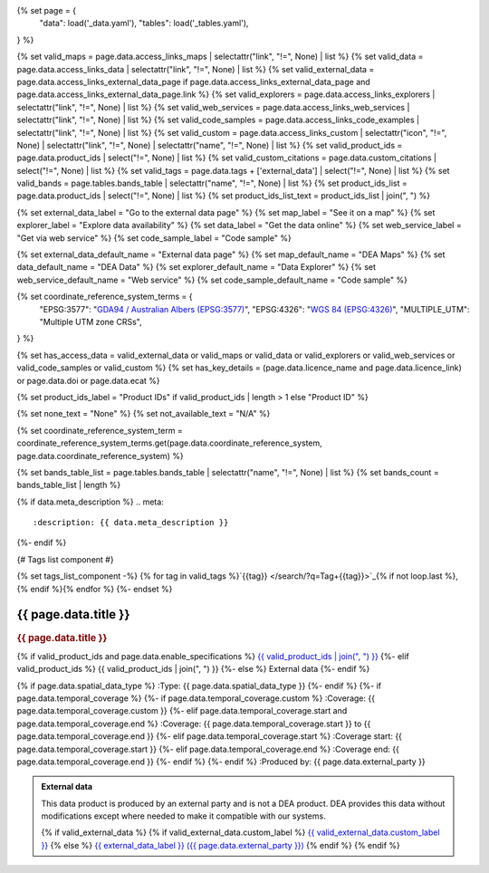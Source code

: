 {% set page = {
   "data": load('_data.yaml'),
   "tables": load('_tables.yaml'),
} %}

{% set valid_maps = page.data.access_links_maps | selectattr("link",  "!=", None) | list %}
{% set valid_data = page.data.access_links_data | selectattr("link",  "!=", None) | list %}
{% set valid_external_data = page.data.access_links_external_data_page if page.data.access_links_external_data_page and page.data.access_links_external_data_page.link %}
{% set valid_explorers = page.data.access_links_explorers | selectattr("link",  "!=", None) | list %}
{% set valid_web_services = page.data.access_links_web_services | selectattr("link",  "!=", None) | list %}
{% set valid_code_samples = page.data.access_links_code_examples | selectattr("link",  "!=", None) | list %}
{% set valid_custom = page.data.access_links_custom | selectattr("icon",  "!=", None) | selectattr("link",  "!=", None) | selectattr("name",  "!=", None) | list %}
{% set valid_product_ids = page.data.product_ids | select("!=", None) | list %}
{% set valid_custom_citations = page.data.custom_citations | select("!=", None) | list %}
{% set valid_tags = page.data.tags + ['external_data'] | select("!=", None) | list %}
{% set valid_bands = page.tables.bands_table | selectattr("name",  "!=", None) | list %}
{% set product_ids_list = page.data.product_ids | select("!=", None) | list %}
{% set product_ids_list_text = product_ids_list | join(", ") %}

{% set external_data_label = "Go to the external data page" %}
{% set map_label = "See it on a map" %}
{% set explorer_label = "Explore data availability" %}
{% set data_label = "Get the data online" %}
{% set web_service_label = "Get via web service" %}
{% set code_sample_label = "Code sample" %}

{% set external_data_default_name = "External data page" %}
{% set map_default_name = "DEA Maps" %}
{% set data_default_name = "DEA Data" %}
{% set explorer_default_name = "Data Explorer" %}
{% set web_service_default_name = "Web service" %}
{% set code_sample_default_name = "Code sample" %}

{% set coordinate_reference_system_terms = {
   "EPSG:3577": "`GDA94 / Australian Albers (EPSG:3577) <https://epsg.org/crs_3577/GDA94-Australian-Albers.html>`_",
   "EPSG:4326": "`WGS 84 (EPSG:4326) <https://epsg.org/crs_4326/WGS-84.html>`_",
   "MULTIPLE_UTM": "Multiple UTM zone CRSs",
} %}

{% set has_access_data = valid_external_data or valid_maps or valid_data or valid_explorers or valid_web_services or valid_code_samples or valid_custom %}
{% set has_key_details = (page.data.licence_name and page.data.licence_link) or page.data.doi or page.data.ecat %}

{% set product_ids_label = "Product IDs" if valid_product_ids | length > 1 else "Product ID" %}

{% set none_text = "None" %}
{% set not_available_text = "N/A" %}

{% set coordinate_reference_system_term = coordinate_reference_system_terms.get(page.data.coordinate_reference_system, page.data.coordinate_reference_system) %}

{% set bands_table_list = page.tables.bands_table | selectattr("name", "!=", None) | list %}
{% set bands_count = bands_table_list | length %}

{% if data.meta_description %}
.. meta::
   :description: {{ data.meta_description }}
{%- endif %}

{# Tags list component #}

{% set tags_list_component -%}
{% for tag in valid_tags %}`{{tag}} </search/?q=Tag+{{tag}}>`_{% if not loop.last %}, {% endif %}{% endfor %}
{%- endset %}

.. role:: raw-html(raw)
   :format: html

.. rst-class:: product-page

======================================================================================================================================================
{{ page.data.title }}
======================================================================================================================================================

.. container:: showcase-panel product-header bg-gradient-primary

   .. container::

      .. rubric:: {{ page.data.title }}

      {% if valid_product_ids and page.data.enable_specifications %}
      `{{ valid_product_ids | join(", ") }} <./?tab=specifications>`_
      {%- elif valid_product_ids %}
      {{ valid_product_ids | join(", ") }}
      {%- else %}
      External data
      {%- endif %}

      {% if page.data.spatial_data_type %}
      :Type: {{ page.data.spatial_data_type }}
      {%- endif %}
      {%- if page.data.temporal_coverage %}
      {%- if page.data.temporal_coverage.custom %}
      :Coverage: {{ page.data.temporal_coverage.custom }}
      {%- elif page.data.temporal_coverage.start and page.data.temporal_coverage.end %}
      :Coverage: {{ page.data.temporal_coverage.start }} to {{ page.data.temporal_coverage.end }}
      {%- elif page.data.temporal_coverage.start  %}
      :Coverage start: {{ page.data.temporal_coverage.start }}
      {%- elif page.data.temporal_coverage.end  %}
      :Coverage end: {{ page.data.temporal_coverage.end }}
      {%- endif %}
      {%- endif %}
      :Produced by: {{ page.data.external_party }}

   .. container::

      .. image:: {{ page.data.header_image or "/_files/default/dea-earth-thumbnail.jpg" }}
         :class: no-gallery

.. container::
   :name: notifications

   .. admonition:: External data
      :class: note external-data
   
      This data product is produced by an external party and is not a DEA product. DEA provides this data without modifications except where needed to make it compatible with our systems.

      {% if valid_external_data %}
      {% if valid_external_data.custom_label %}
      `{{ valid_external_data.custom_label }} <{{ valid_external_data.link }}>`_
      {% else %}
      `{{ external_data_label }} ({{ page.data.external_party }}) <{{ valid_external_data.link }}>`_
      {% endif %}
      {% endif %}

.. tab-set::

    {% if page.data.enable_overview %}
    .. tab-item:: Overview
       :name: overview

       .. raw:: html

          <div class="product-tab-table-of-contents"></div>

       .. include:: _overview.md
          :parser: myst_parser.sphinx_

       {% if has_access_data %}
       .. rubric:: Access the data
          :name: access-the-data
          :class: h2

       For help accessing the data, see the `Access tab <./?tab=access>`_.

       .. container:: card-list icons
          :name: access-the-data-cards

          .. grid:: 2 2 3 5
             :gutter: 3

             {% if valid_external_data %}
             .. grid-item-card:: :fas:`person-walking-arrow-right`
                :link: {{ valid_external_data.link }}
                :link-alt: {{ external_data_default_name }}

                {{ valid_external_data.custom_label or external_data_label }}
             {% endif %}

             {% for item in valid_maps %}
             .. grid-item-card:: :fas:`map-location-dot`
                :link: {{ item.link }}
                :link-alt: {{ map_label }}

                {{ item.name or map_default_name }}
             {% endfor %}

             {% for item in valid_explorers %}
             .. grid-item-card:: :fas:`magnifying-glass`
                :link: {{ item.link }}
                :link-alt: {{ explorer_label }}

                {{ item.name or explorer_default_name }}
             {% endfor %}

             {% for item in valid_data %}
             .. grid-item-card:: :fas:`database`
                :link: {{ item.link }}
                :link-alt: {{ data_label }}

                {{ item.name or data_default_name }}
             {% endfor %}

             {% for item in valid_code_samples %}
             .. grid-item-card:: :fas:`laptop-code`
                :link: {{ item.link }}
                :link-alt: {{ code_sample_label }}

                {{ item.name or code_sample_default_name }}
             {% endfor %}

             {% for item in valid_web_services %}
             .. grid-item-card:: :fas:`globe`
                :link: {{ item.link }}
                :link-alt: {{ web_service_label }}

                {{ item.name or web_service_default_name }}
             {% endfor %}

             {% for item in valid_custom %}
             .. grid-item-card:: :fas:`{{ item.icon }}`
                :link: {{ item.link }}
                :link-alt: {{ item.label or "" }}
                :class-card: {{ item.class }}

                {{ item.name }}
             {% endfor %}
       {%- endif %}

       {% if has_key_details %}
       .. rubric:: Key specifications
          :name: key-specifications
          :class: h2

       {% if page.data.enable_specifications %}
       For more specifications, see the `Specifications tab <./?tab=specifications>`_.
       {% endif %}

       .. list-table::
          :name: key-specifications-table

          {% if page.data.long_title %}
          * - **Long name**
            - {{ page.data.long_title }}
          {%- endif %}
          {% if bands_table_list and bands_count >= 4 %}
          * - **Bands**
            - `{{ bands_count }} bands: {{ bands_table_list[0].name }}, {{ bands_table_list[1].name }}, and more <./?tab=specifications>`_
          {%- elif bands_table_list and bands_count == 3 %}
          * - **Bands**
            - `{{ bands_table_list[0].name }}, {{ bands_table_list[1].name }}, {{ bands_table_list[2].name }} <./?tab=specifications>`_
          {%- elif bands_table_list and bands_count == 2 %}
          * - **Bands**
            - `{{ bands_table_list[0].name }}, {{ bands_table_list[1].name }} <./?tab=specifications>`_
          {%- elif bands_table_list and bands_count == 1 %}
          * - **Bands**
            - `{{ bands_table_list[0].name }} <./?tab=specifications>`_
          {%- endif %}
          {%- if page.data.doi and page.data.ecat %}
          * - **DOI**
            - `{{ page.data.doi }} <https://ecat.ga.gov.au/geonetwork/srv/eng/catalog.search#/metadata/{{ page.data.ecat }}>`_
          {%- elif page.data.doi %}
          * - **DOI**
            - `{{ page.data.doi }} <https://doi.org/{{ page.data.doi }}>`_
          {%- elif page.data.ecat %}
          * - **Persistent ID**
            - `{{ page.data.ecat }} <https://ecat.ga.gov.au/geonetwork/srv/eng/catalog.search#/metadata/{{ page.data.ecat }}>`_
          {%- endif %}
          * - **Tags**
            - {{ tags_list_component }}
          {%- if page.data.licence_name and page.data.licence_link %}
          * - **Licence**
            - `{{ page.data.licence_name }} <{{ page.data.licence_link }}>`_
          {% elif page.data.licence_name %}
          * - **Licence**
            - {{ page.data.licence_name }}
          {%- endif %}
       {%- endif %}

       {% if page.data.citations %}
       {% if page.data.citations.data_citation or page.data.citations.paper_citation %}
       .. rubric:: Cite this product
          :name: citations
          :class: h2

       .. list-table::
          :name: citation-table

          {% if page.data.citations.data_citation %}
          * - **Data citation**
            - .. code-block:: text
                 :class: citation-table-citation citation-access-date

                 {{ page.data.citations.data_citation }}
          {%- endif %}
          {% if page.data.citations.paper_citation %}
          * - **Paper citation**
            - .. code-block:: text
                 :class: citation-table-citation citation-access-date

                 {{ page.data.citations.paper_citation }}
          {%- endif %}
          {% for citation in valid_custom_citations %}
          * - **{{ citation.name }}**
            - .. code-block:: text
                 :class: citation-table-citation citation-access-date

                 {{ citation.citation }}
          {% endfor %}
       {%- endif %}
       {%- endif %}

    {% endif %}

    {% if page.data.enable_specifications %}
    .. tab-item:: Specifications
       :name: specifications

       .. raw:: html

          <div class="product-tab-table-of-contents"></div>

       {% if product_ids_list %}
       {% if product_ids_list | length > 1 %}
       .. rubric:: Product IDs
          :name: product-id
          :class: h2

       The Product IDs are {% for product_id in product_ids_list %}{%- if loop.last and loop.index > 1 %}, and {% elif loop.index > 1 %}, {% endif -%}``{{ product_id }}``{% endfor %}. These IDs are used to `load data from the Open Data Cube (ODC) <load_data_odc_>`_, for example ``dc.load(product="{{ product_ids_list[0] }}", ...)``
       {%- else %}
       .. rubric:: Product ID
          :name: product-id
          :class: h2

       The Product ID is ``{{ product_ids_list[0] }}``. This ID is used to `load data from the Open Data Cube (ODC) <load_data_odc_>`_, for example ``dc.load(product="{{ product_ids_list[0] }}", ...)``
       {%- endif %}

       .. _load_data_odc: /notebooks/Beginners_guide/04_Loading_data/
       {%- endif %}

       {% if valid_bands %}
       .. rubric:: Bands
          :name: bands
          :class: h2

       Bands are distinct layers of data within a product that can be loaded using the Open Data Cube (on the `DEA Sandbox <dea_sandbox_>`_ or `NCI <nci_>`_) or DEA's `STAC API <stac_api_>`_.

       .. _dea_sandbox: https://knowledge.dea.ga.gov.au/guides/setup/Sandbox/sandbox/
       .. _nci: https://knowledge.dea.ga.gov.au/guides/setup/NCI/basics/
       .. _stac_api: https://knowledge.dea.ga.gov.au/guides/setup/gis/stac/

       .. list-table::
          :header-rows: 1

          * - 
            - Type
            - Units
            - Resolution
            - Nodata
            - Aliases
            - Description
          {% for band in valid_bands %}
          * - **{{ band.name }}**
            - {{ band.type or not_available_text }}
            - {{ band.units or none_text }}
            - {{ band.resolution or not_available_text }}
            - {{ band.nodata }}
            - {{ band.aliases|join(', ') if band.aliases else none_text }}
            - {{ band.description or none_text }}
          {% endfor %}

       .. raw:: html

          <br />

       {{ page.tables.bands_footnote if page.tables.bands_footnote }}
       {% endif %}

       .. rubric:: Product information
          :name: product-information
          :class: h2

       This metadata provides general information about the product.

       .. list-table::
          :name: product-information-table

          {% if product_ids_list %}
          * - **{{ product_ids_label }}**
            - {%- for product_id in product_ids_list %}
              | {{ product_id }}
              {%- endfor %}
            - Used to `load data from the Open Data Cube </notebooks/Beginners_guide/04_Loading_data/>`_.
          {%- endif %}
          {% if page.data.long_title %}
          * - **Long name**
            - {{ page.data.long_title }}
            - The full name or technical name of the product.
          {%- endif %}
          * - **Producer**
            - {{ page.data.external_party }}
            - The external party (outside Digital Earth Australia) that produces this data.
          {% if page.data.spatial_data_type %}
          * - **Spatial type**
            - {{ page.data.spatial_data_type }}
            - The most common spatial types are raster and vector.
          {%- endif %}
          {%- if page.data.temporal_coverage.custom %}
          * - **Temporal coverage**
            - {{ page.data.temporal_coverage.custom }}
            - The time span for which data is available.
          {%- elif page.data.temporal_coverage.start and page.data.temporal_coverage.end %}
          * - **Temporal coverage**
            - {{ page.data.temporal_coverage.start }} to {{ page.data.temporal_coverage.end }}
            - The time span for which data is available.
          {%- elif page.data.temporal_coverage.start %}
          * - **Temporal coverage**
            - Since {{ page.data.temporal_coverage.start }}
            - The time span for which data is available.
          {%- elif page.data.temporal_coverage.end %}
          * - **Temporal coverage**
            - Until {{ page.data.temporal_coverage.end }}
            - The time span for which data is available.
          {%- endif %}
          {% if page.data.coordinate_reference_system %}
          * - **Coordinate Reference System (CRS)**
            - {{ coordinate_reference_system_term }}
            - The method of mapping spatial data to the Earth's surface.
          {%- endif %}
          {%- if page.data.doi %}
          * - **DOI**
            - `{{ page.data.doi }} <https://doi.org/{{ page.data.doi }}>`_
            - The Digital Object Identifier.
          {%- endif %}
          {%- if page.data.ecat %}
          * - **Catalogue ID**
            - `{{ page.data.ecat }} <https://ecat.ga.gov.au/geonetwork/srv/eng/catalog.search#/metadata/{{ page.data.ecat }}>`_
            - The Data and Publications catalogue (eCat) ID.
          {%- endif %}
          {%- if page.data.licence_name and page.data.licence_link %}
          * - **Licence**
            - `{{ page.data.licence_name }} <{{ page.data.licence_link }}>`_
            - The licence and copyright.
          {% elif page.data.licence_name %}
          * - **Licence**
            - {{ page.data.licence_name }}
            - The licence and copyright.
          {%- endif %}

       .. rubric:: Product categorisation
          :name: product-categorisation
          :class: h2

       This metadata describes how the product relates to other products.

       .. list-table::
          :name: product-categorisation-table

          * - **Tags**
            - {{ tags_list_component }}
    {% endif %}

    {% if page.data.enable_access %}
    .. tab-item:: Access
       :name: access

       .. raw:: html

          <div class="product-tab-table-of-contents"></div>

       .. rubric:: Access the data
          :name: access-the-data-2
          :class: h2

       {% if has_access_data %}
       .. list-table::
          :name: access-table

          {% if valid_external_data %}
          * - **{{ external_data_label }}**
            - 
              * `{{ valid_external_data.custom_label or external_data_default_name }} <{{ valid_external_data.link }}>`_
            - {{ valid_external_data.custom_description or "Learn more about the data from the external provider." }}
          {% endif %}

          {% if valid_maps %}
          * - **{{ map_label }}**
            - {% for item in valid_maps %}
              * `{{ item.name or map_default_name }} <{{ item.link }}>`_
              {% endfor %}
            - Learn how to `use DEA Maps </guides/setup/dea_maps/>`_
          {% endif %}

          {% if valid_explorers %}
          * - **{{ explorer_label }}**
            - {% for item in valid_explorers %}
              * `{{ item.name or explorer_default_name }} <{{ item.link }}>`_
              {% endfor %}
            - Learn how to `use the DEA Explorer </setup/explorer_guide/>`_
          {% endif %}

          {% if valid_data %}
          * - **{{ data_label }}**
            - {% for item in valid_data %}
              * `{{ item.name or data_default_name }} <{{ item.link }}>`_
              {% endfor %}
            - Learn how to `access the data via AWS </guides/about/faq/#download-dea-data>`_
          {% endif %}

          {% if valid_code_samples %}
          * - **{{ code_sample_label }}**
            - {% for item in valid_code_samples %}
              * `{{ item.name or code_sample_default_name }} <{{ item.link }}>`_
              {% endfor %}
            - Learn how to `use the DEA Sandbox </guides/setup/Sandbox/sandbox/>`_
          {% endif %}

          {% if valid_web_services %}
          * - **{{ web_service_label }}**
            - {% for item in valid_web_services %}
              * `{{ item.name or web_service_default_name }} <{{ item.link }}>`_
              {% endfor %}
            - Learn how to `use DEA's web services </guides/setup/gis/README/>`_
          {% endif %}

          {% for item in valid_custom %}
          * - **{{ item.label or "" }}**
            - * `{{ item.name }} <{{ item.link }}>`_
            - {{ item.description or "" }}
          {% endfor %}
       {% else %}
       There are no data source links available at the present time.
       {% endif %}

       .. include:: _access.md
          :parser: myst_parser.sphinx_
    {% endif %}

.. raw:: html

   <script type="text/javascript" src="/_static/scripts/access-cards-tooltips.js" /></script>
   <script type="text/javascript" src="/_static/scripts/citation-access-date.js" /></script>
